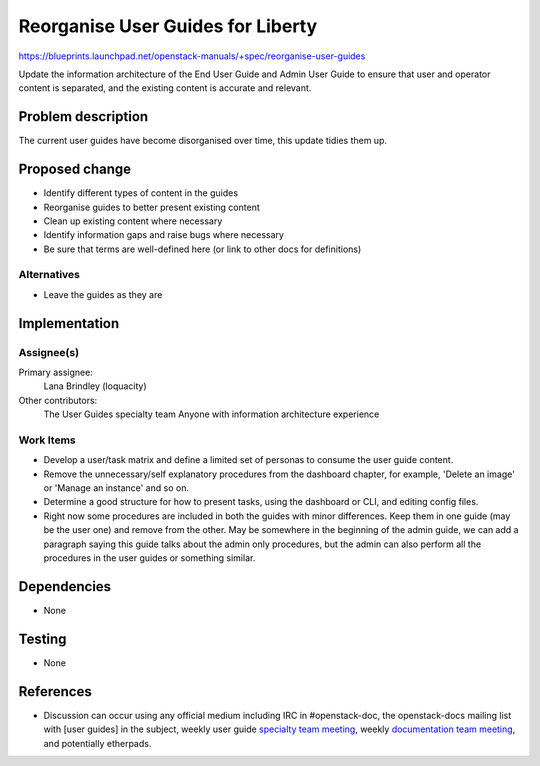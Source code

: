 ..
 This work is licensed under a Creative Commons Attribution 3.0 Unported
 License.

 http://creativecommons.org/licenses/by/3.0/legalcode

=====================================
Reorganise User Guides for Liberty
=====================================

https://blueprints.launchpad.net/openstack-manuals/+spec/reorganise-user-guides

Update the information architecture of the End User Guide and Admin User
Guide to ensure that user and operator content is separated, and the existing
content is accurate and relevant.

Problem description
===================

The current user guides have become disorganised over time, this update
tidies them up.

Proposed change
===============

* Identify different types of content in the guides
* Reorganise guides to better present existing content
* Clean up existing content where necessary
* Identify information gaps and raise bugs where necessary
* Be sure that terms are well-defined here (or link to other docs for definitions)

Alternatives
------------

* Leave the guides as they are

Implementation
==============

Assignee(s)
-----------

Primary assignee:
  Lana Brindley (loquacity)

Other contributors:
  The User Guides specialty team
  Anyone with information architecture experience

Work Items
----------

* Develop a user/task matrix and define a limited set of personas to consume the user guide content.

* Remove the unnecessary/self explanatory procedures from the dashboard chapter, for example, 'Delete an image' or 'Manage an instance' and so on.

* Determine a good structure for how to present tasks, using the dashboard or CLI, and editing config files.

* Right now some procedures are included in both the guides with minor differences. Keep them in one guide (may be the user one) and remove from the other. May be somewhere in the beginning of the admin guide, we can add a paragraph saying this guide talks about the admin only procedures, but the admin can also perform all the procedures in the user guides or something similar.

Dependencies
============

* None

Testing
=======

* None

References
==========

* Discussion can occur using any official medium including IRC in
  #openstack-doc, the openstack-docs mailing list with [user guides]
  in the subject, weekly user guide `specialty team meeting`_,
  weekly `documentation team meeting`_, and potentially etherpads.

.. _`specialty team meeting`: https://wiki.openstack.org/wiki/User_Guides

.. _`documentation team meeting`: https://wiki.openstack.org/wiki/Meetings/DocTeamMeeting
